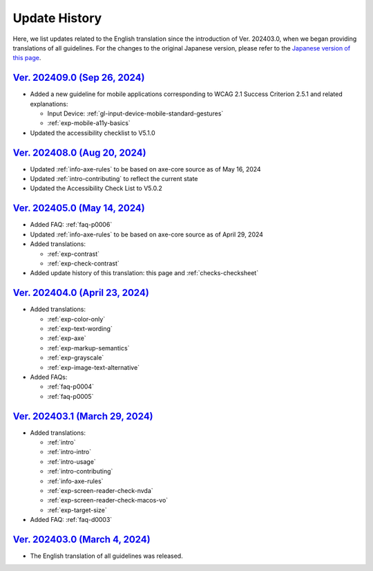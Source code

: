 .. _intro-changes:

##############
Update History
##############

Here, we list updates related to the English translation since the introduction of Ver. 202403.0, when we began providing translations of all guidelines.
For the changes to the original Japanese version, please refer to the `Japanese version of this page </intro/history.html>`__.

.. only:: current

   Changes After the Latest release
   ================================

   *  Added translation of :ref:`exp-dynamic-content-auto-updated`
   *  Updated FAQ

      -  Added example: :ref:`faq-p0001`
      -  Added: :ref:`faq-p0007`

`Ver. 202409.0 (Sep 26, 2024) <https://github.com/freee/a11y-guidelines/releases/202409.0>`__
=============================================================================================

*  Added a new guideline for mobile applications corresponding to WCAG 2.1 Success Criterion 2.5.1 and related explanations:

   -  Input Device: :ref:`gl-input-device-mobile-standard-gestures`
   -  :ref:`exp-mobile-a11y-basics`

*  Updated the accessibility checklist to V5.1.0

`Ver. 202408.0 (Aug 20, 2024) <https://github.com/freee/a11y-guidelines/releases/202408.0>`__
=============================================================================================

*  Updated :ref:`info-axe-rules` to be based on axe-core source as of May 16, 2024
*  Updated :ref:`intro-contributing` to reflect the current state
*  Updated the Accessibility Check List to V5.0.2

`Ver. 202405.0 (May 14, 2024) <https://github.com/freee/a11y-guidelines/releases/202405.0>`__
=============================================================================================

*  Added FAQ: :ref:`faq-p0006`
*  Updated :ref:`info-axe-rules` to be based on axe-core source as of April 29, 2024
*  Added translations:

   -  :ref:`exp-contrast`
   -  :ref:`exp-check-contrast`

*  Added update history of this translation: this page and :ref:`checks-checksheet`

`Ver. 202404.0 (April 23, 2024) <https://github.com/freee/a11y-guidelines/releases/202404.0>`__
===============================================================================================

*  Added translations:

   -  :ref:`exp-color-only`
   -  :ref:`exp-text-wording`
   -  :ref:`exp-axe`
   -  :ref:`exp-markup-semantics`
   -  :ref:`exp-grayscale`
   -  :ref:`exp-image-text-alternative`

*  Added FAQs:

   -  :ref:`faq-p0004`
   -  :ref:`faq-p0005`

`Ver. 202403.1 (March 29, 2024) <https://github.com/freee/a11y-guidelines/releases/202403.1>`__
===============================================================================================

*  Added translations:

   -  :ref:`intro`
   -  :ref:`intro-intro`
   -  :ref:`intro-usage`
   -  :ref:`intro-contributing`
   -  :ref:`info-axe-rules`
   -  :ref:`exp-screen-reader-check-nvda`
   -  :ref:`exp-screen-reader-check-macos-vo`
   -  :ref:`exp-target-size`

*  Added FAQ: :ref:`faq-d0003`

`Ver. 202403.0 (March 4, 2024) <https://github.com/freee/a11y-guidelines/releases/202403.0>`__
==============================================================================================

*  The English translation of all guidelines was released.
